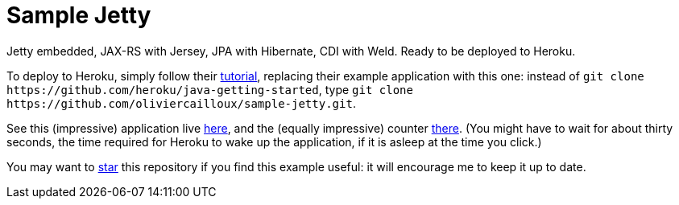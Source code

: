 = Sample Jetty

Jetty embedded, JAX-RS with Jersey, JPA with Hibernate, CDI with Weld. Ready to be deployed to Heroku.

To deploy to Heroku, simply follow their https://devcenter.heroku.com/articles/getting-started-with-java[tutorial], replacing their example application with this one: instead of `git clone \https://github.com/heroku/java-getting-started`, type `git clone \https://github.com/oliviercailloux/sample-jetty.git`.

See this (impressive) application live https://sample-jetty.herokuapp.com[here], and the (equally impressive) counter https://sample-jetty.herokuapp.com/counter[there]. (You might have to wait for about thirty seconds, the time required for Heroku to wake up the application, if it is asleep at the time you click.)

You may want to https://docs.github.com/en/github/getting-started-with-github/saving-repositories-with-stars#about-stars[star] this repository if you find this example useful: it will encourage me to keep it up to date.
